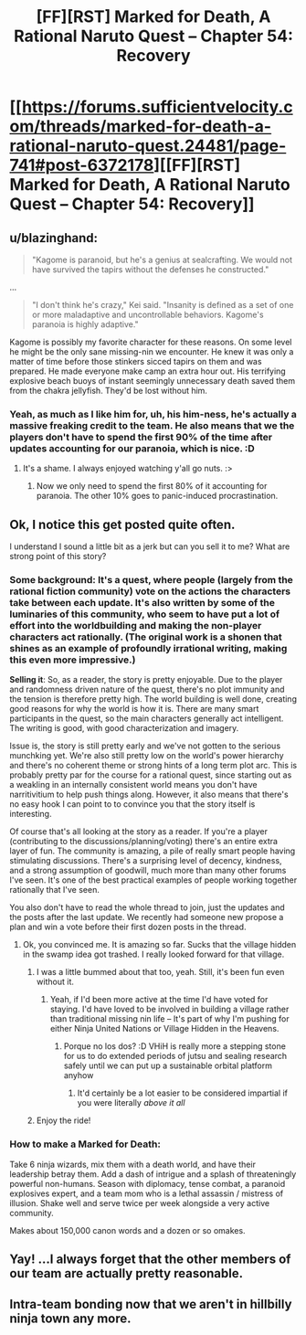 #+TITLE: [FF][RST] Marked for Death, A Rational Naruto Quest -- Chapter 54: Recovery

* [[https://forums.sufficientvelocity.com/threads/marked-for-death-a-rational-naruto-quest.24481/page-741#post-6372178][[FF][RST] Marked for Death, A Rational Naruto Quest -- Chapter 54: Recovery]]
:PROPERTIES:
:Author: eaglejarl
:Score: 13
:DateUnix: 1467554581.0
:DateShort: 2016-Jul-03
:END:

** u/blazinghand:
#+begin_quote
  "Kagome is paranoid, but he's a genius at sealcrafting. We would not have survived the tapirs without the defenses he constructed."
#+end_quote

...

#+begin_quote
  "I don't think he's crazy," Kei said. "Insanity is defined as a set of one or more maladaptive and uncontrollable behaviors. Kagome's paranoia is highly adaptive."
#+end_quote

Kagome is possibly my favorite character for these reasons. On some level he might be the only sane missing-nin we encounter. He knew it was only a matter of time before those stinkers sicced tapirs on them and was prepared. He made everyone make camp an extra hour out. His terrifying explosive beach buoys of instant seemingly unnecessary death saved them from the chakra jellyfish. They'd be lost without him.
:PROPERTIES:
:Author: blazinghand
:Score: 6
:DateUnix: 1467589521.0
:DateShort: 2016-Jul-04
:END:

*** Yeah, as much as I like him for, uh, his him-ness, he's actually a massive freaking credit to the team. He also means that we the players don't have to spend the first 90% of the time after updates accounting for our paranoia, which is nice. :D
:PROPERTIES:
:Author: Cariyaga
:Score: 2
:DateUnix: 1467640596.0
:DateShort: 2016-Jul-04
:END:

**** It's a shame. I always enjoyed watching y'all go nuts. :>
:PROPERTIES:
:Author: eaglejarl
:Score: 2
:DateUnix: 1467662699.0
:DateShort: 2016-Jul-05
:END:

***** Now we only need to spend the first 80% of it accounting for paranoia. The other 10% goes to panic-induced procrastination.
:PROPERTIES:
:Author: Cariyaga
:Score: 2
:DateUnix: 1467675162.0
:DateShort: 2016-Jul-05
:END:


** Ok, I notice this get posted quite often.

I understand I sound a little bit as a jerk but can you sell it to me? What are strong point of this story?
:PROPERTIES:
:Author: hoja_nasredin
:Score: 4
:DateUnix: 1467645652.0
:DateShort: 2016-Jul-04
:END:

*** *Some background*: It's a quest, where people (largely from the rational fiction community) vote on the actions the characters take between each update. It's also written by some of the luminaries of this community, who seem to have put a lot of effort into the worldbuilding and making the non-player characters act rationally. (The original work is a shonen that shines as an example of profoundly irrational writing, making this even more impressive.)

*Selling it*: So, as a reader, the story is pretty enjoyable. Due to the player and randomness driven nature of the quest, there's no plot immunity and the tension is therefore pretty high. The world building is well done, creating good reasons for why the world is how it is. There are many smart participants in the quest, so the main characters generally act intelligent. The writing is good, with good characterization and imagery.

Issue is, the story is still pretty early and we've not gotten to the serious munchking yet. We're also still pretty low on the world's power hierarchy and there's no coherent theme or strong hints of a long term plot arc. This is probably pretty par for the course for a rational quest, since starting out as a weakling in an internally consistent world means you don't have narritivitium to help push things along. However, it also means that there's no easy hook I can point to to convince you that the story itself is interesting.

Of course that's all looking at the story as a reader. If you're a player (contributing to the discussions/planning/voting) there's an entire extra layer of fun. The community is amazing, a pile of really smart people having stimulating discussions. There's a surprising level of decency, kindness, and a strong assumption of goodwill, much more than many other forums I've seen. It's one of the best practical examples of people working together rationally that I've seen.

You also don't have to read the whole thread to join, just the updates and the posts after the last update. We recently had someone new propose a plan and win a vote before their first dozen posts in the thread.
:PROPERTIES:
:Author: Jello_Raptor
:Score: 5
:DateUnix: 1467663262.0
:DateShort: 2016-Jul-05
:END:

**** Ok, you convinced me. It is amazing so far. Sucks that the village hidden in the swamp idea got trashed. I really looked forward for that village.
:PROPERTIES:
:Author: hoja_nasredin
:Score: 4
:DateUnix: 1467673649.0
:DateShort: 2016-Jul-05
:END:

***** I was a little bummed about that too, yeah. Still, it's been fun even without it.
:PROPERTIES:
:Author: eaglejarl
:Score: 2
:DateUnix: 1467753103.0
:DateShort: 2016-Jul-06
:END:

****** Yeah, if I'd been more active at the time I'd have voted for staying. I'd have loved to be involved in building a village rather than traditional missing nin life -- It's part of why I'm pushing for either Ninja United Nations or Village Hidden in the Heavens.
:PROPERTIES:
:Author: Cariyaga
:Score: 1
:DateUnix: 1467758913.0
:DateShort: 2016-Jul-06
:END:

******* Porque no los dos? :D VHiH is really more a stepping stone for us to do extended periods of jutsu and sealing research safely until we can put up a sustainable orbital platform anyhow
:PROPERTIES:
:Author: oliwhail
:Score: 1
:DateUnix: 1467789164.0
:DateShort: 2016-Jul-06
:END:

******** It'd certainly be a lot easier to be considered impartial if you were literally /above it all/
:PROPERTIES:
:Author: Cariyaga
:Score: 1
:DateUnix: 1467808655.0
:DateShort: 2016-Jul-06
:END:


***** Enjoy the ride!
:PROPERTIES:
:Author: Cariyaga
:Score: 1
:DateUnix: 1467685201.0
:DateShort: 2016-Jul-05
:END:


*** How to make a Marked for Death:

Take 6 ninja wizards, mix them with a death world, and have their leadership betray them. Add a dash of intrigue and a splash of threateningly powerful non-humans. Season with diplomacy, tense combat, a paranoid explosives expert, and a team mom who is a lethal assassin / mistress of illusion. Shake well and serve twice per week alongside a very active community.

Makes about 150,000 canon words and a dozen or so omakes.
:PROPERTIES:
:Author: eaglejarl
:Score: 3
:DateUnix: 1467662619.0
:DateShort: 2016-Jul-05
:END:


** Yay! ...I always forget that the other members of our team are actually pretty reasonable.
:PROPERTIES:
:Author: Cariyaga
:Score: 3
:DateUnix: 1467556746.0
:DateShort: 2016-Jul-03
:END:


** Intra-team bonding now that we aren't in hillbilly ninja town any more.
:PROPERTIES:
:Author: eaglejarl
:Score: 1
:DateUnix: 1467554612.0
:DateShort: 2016-Jul-03
:END:
